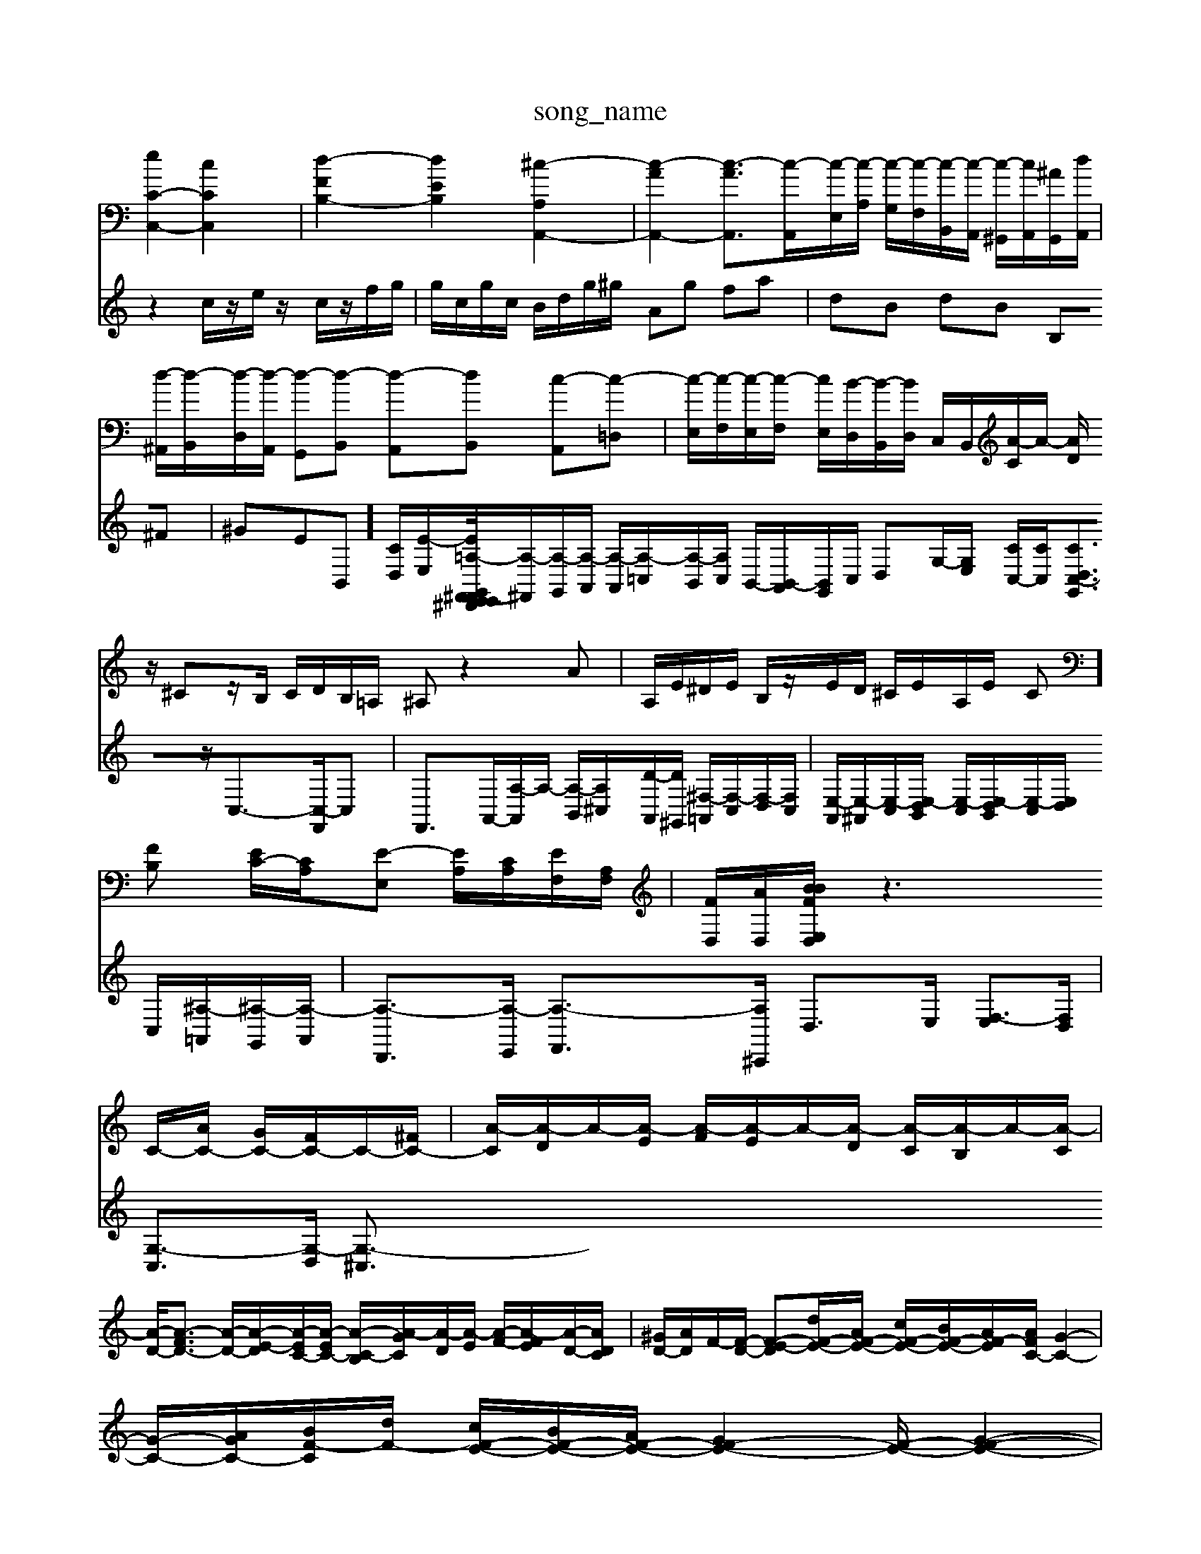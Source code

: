 X: 1
T:song_name
K:C % 0 sharprps
V:1
%%MIDI program 0
[eC-C,-]2 [cCC,]2| \
[d-FB,-]2 [dEB,]2 [^c-A,A,,-]2| \
[c-AA,,-]2 [c-A-A,,]3/2[c-A,,]/2[c-E,]/2[c-A,]/2 [c-G,]/2[c-F,]/2[c-B,,]/2[c-A,,]/2 [c-^G,,]/2[cA,,]/2[^A-G,,]/2[dA,,]/2| \
[d-^A,,]/2[d-B,,]/2[d-D,]/2[d-A,,]/2 [d-G,,][d-B,,] [d-A,,][dB,,] [c-A,,][c-=D,]| \
[c-E,]/2[c-F,]/2[c-E,]/2[c-F,]/2 [cE,]/2[B-D,]/2[B-B,,]/2[BD,]/2 C,/2B,,/2[A-C]/2A/2- [AD]/2z/2 ^Cz/2B,/2 C/2D/2B,/2=A,/2 ^A,z2A| \
A,/2E/2^D/2E/2 B,/2z/2E/2D/2 ^C/2E/2A,/2E/2 C][FB,] [EC-]/2[CA,]/2[E-E,] [EA,]/2[CA,]/2[EF,]/2[A,F,]/2| \
[FD,]/2[AD,]/2[BBFE,/2D,/2| \
z3C/2-[AC-]/2 [GC-]/2[FC-]/2C/2-[^FC-]/2| \
[A-C]/2[A-D]/2A/2-[A-E]/2 [A-F]/2[A-E]/2A/2-[A-D]/2 [A-C]/2[A-B,]/2A/2-[A-C]/2|
[A-D-]/2[A-FD-]3/2 [A-D-]/2[A-E-D]/2[A-EC-]/2[A-EC-]/2 [A-C-B,]/2[A-GC]/2[A-D]/2[A-E]/2 [A-F-]/2[A-FE]/2[A-D-]/2[ADC]/2| \
[^GD-]/2[AD]/2F/2-[F-D-]/2 [F-E-D][dF-E-]/2[AF-E-]/2 [cF-E-]/2[BF-E-]/2[AF-E-]/2[AFC-]/2 [G-C-]2| \
[G-C-]/2[A-GC-]/2[B-F-C]/2[dF-]/2 [cF-E-]/2[BF-E-]/2[AF-E-]/2[GF-E-]2[F-E-]/2 [G-F-E-]2|
[G-F-E-]/2[A-G-F-E]/2[A-G-F-E-]/2[A-G-FE-D]/2 [A-GF-E-]/2[A-G-F-E]/2[A-G-F-E]/2[A-G-F-E]/2 [A-G-FE-]/2[A-G-F-E]/2[A-G-FE-]/2 [eA-G-F-E-]/2[dAG-F-E-]/2[G-F-E-]/2[G^F=F-E-]/2| \
[^G-F-E-]/2[eG-F-E-]/2[G-F-E-]/2[G-F-E-D]/2 [A-G-F-E]/2[A-G-F-E]/2[A-G-F-E-]/2[A-G-FE-^C]/2 [A-G-F-E]/2[A-G-FE-]/2[A-G-F-E-]/2[B-A-G-FE-]/2| \
[A-G-F-E-]/2[A-G-F-E-]/2[A-G-F-E-D]/2[A-G-F-EC/2z/2c/2e/2| \
 (3f/2e/2f/2 (3d/2c/2d/2  (3c/2e/2a/2 (3g/2a/2g/2  (3f/2a/2g/2 (3f/2e/2d/2 c/2e/2z/2z/2| \
cG/2-[A-G]/2 A/2-[A-^D]/2A/2-[A-^D]/2 [A-^C]/2[A-E]/2A/2-[A-F]/2 [A-E]/2[AF]/2[c-E]/2[cD]/2|
[E-C]2 [cE]2 z3B/2c/2| \
Aa3/2G/2^F/2E/2 D/2F/2B/2A/2 G/2=G/2F/2E/2| \
D][C,A,,]2 z2 E,2| \
B,2 A,,2 z2 A,,A,,| \
D,2 z2 E,,2 z2 z2|
A,,2 A,2 z2 A,,2| \
D,2 z2 F,2 z2| \
G,,2 z2 G,,2 z2| \
C,2 C,2 C,2 G,,2|
C,2 z2 C,,2 z2| \
z2 E,^A,, C,2 =C,A,,| \
E,E, A,G, F,2 D,2| \
E,G, F,E, F,C, D,E,| \
F,E, G,F, E,D, G,^F,|
G,^F, G,A, A,,2 D,2| \
G,,2 z6| \
G,,2 z4 G,2| \
^F,2 B,,2 zE, A,G,|
[A,F,]A, A,F, [F,D,-][FD,] [FB,,][EC,]| \
[FD,][D^G,] [F-A,][FB,] [EC-][GC-] [FC-][EC-]| \
[F-C]/2F/2-[FD-] d/2z/2d/2c/2 d/2B/2G/2B/2 z/2e/2e/2-[ed]/2| \
e/2-[ed]/2^c/2-[dc]/2 B/2-[dB]/2c/2^d/2 e/2A/2-[eA]2
A,3/2C,3/2z/2  (3A,B,C  (3DE^G|
AB A2- A/2 g'/2b/2c'/2a/2 ^f/2a/2B/2a/2 f/2a/2c/2a/2| \
a/2g/2f/2e/2 f/2a/2f/2d/2 e/2f/2a/2f/2 g/2f/2e/2d/2|
e/2z/2z/2a/2 g/2c/2z/2
V:2
%%clef treble
z2 c/2z/2e/2z/2 c/2z/2f/2g/2| \
g/2c/2g/2c/2 B/2d/2g/2^g/2 Ag fa| \
dB dB B,^F| \
^GEB,,-]/2[C-D,]/2[E-E,]/2[E-F,,/2^D,, G,,/2E,,/2^F,,- [=A,-E,,]/2[A,-^F,,]/2[A,-G,,]/2[A,-A,,]/2 [A,-A,,]/2[A,-=C,]/2[A,-B,,]/2[A,C,]/2 B,,/2-[B,,-A,,]/2[B,,G,,]/2C,/2 D,G,/2-[G,E,]/2 [CC,-]/2[CC,]/2[CC,-[D,G,,]3/2z/2C,3/2-[C,-F,,]/2C,| \
F,,3/2A,,/2-[A,-A,,]/2A,/2- [A,-B,,]/2[A,-^C,]/2[D-A,,]/2[D-^G,,]/2 [^F,-=A,,]/2[F,-C,]/2[F,-D,]/2[F,C,]/2| \
[E,-A,,]/2[E,-^A,,]/2[E,-C,]/2[E,-D,B,,]/2 [E,-C,]/2[E,-D,B,,]/2[E,-C,]/2[E,D,]/2 C,/2[^A,-=A,,]/2[^A,-G,,]/2[A,-A,,]/2| \
[A,-D,,]3/2[A,-E,,]/2 [A,-F,,]3/2[A,^C,,]/2 D,3/2E,/2 [F,-E,]3/2[F,D,]/2|
[G,-C,]3/2[G,-D,]/2 [G,-^C,]3/2[